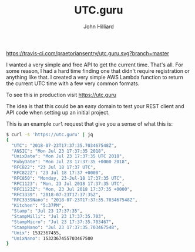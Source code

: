 #+TITLE: UTC.guru
#+DATE:
#+AUTHOR: John Hilliard
#+EMAIL: jhilliard@nextjump.com
#+CREATOR: John Hilliard
#+DESCRIPTION:


#+OPTIONS: toc:nil
#+LATEX_HEADER: \usepackage{geometry}
#+LATEX_HEADER: \usepackage{lmodern}
#+LATEX_HEADER: \geometry{left=1in,right=1in,top=1in,bottom=1in}
#+LaTeX_CLASS_OPTIONS: [letterpaper]

[[https://travis-ci.com/praetoriansentry/utc.guru.svg?branch=master]]

I wanted a very simple and free API to get the current time. That's
all. For some reason, I had a hard time finding one that didn't
require registration or anything like that. I created a very simple
AWS Lambda function to return the current UTC time with a few very
common formats.

To see this in production visit https://utc.guru

The idea is that this could be an easy domain to test your REST client
and API code when setting up an initial project.

This is an example ~curl~ request that give you a sense of what this is:

#+BEGIN_SRC bash
$ curl -s 'https://utc.guru' | jq
{
  "UTC": "2018-07-23T17:37:35.703467548Z",
  "ANSIC": "Mon Jul 23 17:37:35 2018",
  "UnixDate": "Mon Jul 23 17:37:35 UTC 2018",
  "RubyDate": "Mon Jul 23 17:37:35 +0000 2018",
  "RFC822": "23 Jul 18 17:37 UTC",
  "RFC822Z": "23 Jul 18 17:37 +0000",
  "RFC850": "Monday, 23-Jul-18 17:37:35 UTC",
  "RFC1123": "Mon, 23 Jul 2018 17:37:35 UTC",
  "RFC1123Z": "Mon, 23 Jul 2018 17:37:35 +0000",
  "RFC3339": "2018-07-23T17:37:35Z",
  "RFC3339Nano": "2018-07-23T17:37:35.703467548Z",
  "Kitchen": "5:37PM",
  "Stamp": "Jul 23 17:37:35",
  "StampMilli": "Jul 23 17:37:35.703",
  "StampMicro": "Jul 23 17:37:35.703467",
  "StampNano": "Jul 23 17:37:35.703467548",
  "Unix": 1532367455,
  "UnixNano": 1532367455703467500
}
#+END_SRC
